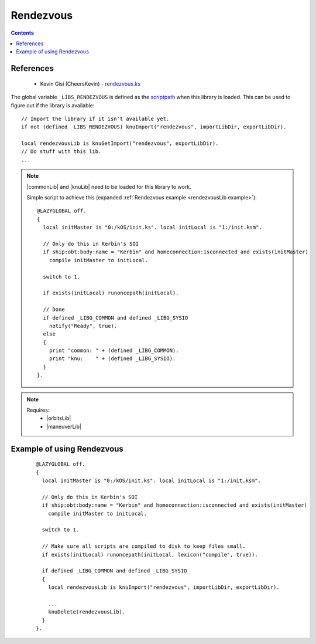 .. _rendezvousLib:

Rendezvous
==========

.. contents:: Contents
    :local:
    :depth: 1

References
----------

    * Kevin Gisi (CheersKevin) - `rendezvous.ks`__

The global variable ``_LIBS_RENDEZVOUS`` is defined as the `scriptpath`_ when this library is loaded.
This can be used to figure out if the library is available::

    // Import the library if it isn't available yet.
    if not (defined _LIBS_RENDEZVOUS) knuImport("rendezvous", importLibDir, exportLibDir).

    local rendezvousLib is knuGetImport("rendezvous", exportLibDir).
    // Do stuff with this lib.
    ...

.. note::

    |commonLib| and |knuLib| need to be loaded for this library to work.

    Simple script to achieve this (expanded :ref:`Rendezvous example <rendezvousLib example>`)::

        @LAZYGLOBAL off.
        {
          local initMaster is "0:/kOS/init.ks". local initLocal is "1:/init.ksm".

          // Only do this in Kerbin's SOI
          if ship:obt:body:name = "Kerbin" and homeconnection:isconnected and exists(initMaster)
            compile initMaster to initLocal.

          switch to 1.

          if exists(initLocal) runoncepath(initLocal).

          // Done
          if defined _LIBG_COMMON and defined _LIBG_SYSIO
            notify("Ready", true).
          else
          {
            print "common: " + (defined _LIBG_COMMON).
            print "knu:    " + (defined _LIBG_SYSIO).
          }
        }.

.. note::

    Requires:
        * |orbitsLib|
        * |maneuverLib|







.. _rendezvousLib example:

Example of using Rendezvous
---------------------------

    ::

        @LAZYGLOBAL off.
        {
          local initMaster is "0:/kOS/init.ks". local initLocal is "1:/init.ksm".

          // Only do this in Kerbin's SOI
          if ship:obt:body:name = "Kerbin" and homeconnection:isconnected and exists(initMaster)
            compile initMaster to initLocal.

          switch to 1.

          // Make sure all scripts are compiled to disk to keep files small.
          if exists(initLocal) runoncepath(initLocal, lexicon("compile", true)).

          if defined _LIBG_COMMON and defined _LIBG_SYSIO
          {
            local rendezvousLib is knuImport("rendezvous", importLibDir, exportLibDir).

            ...
            knuDelete(rendezvousLib).
          }
        }.

.. |commonLib| replace:: :ref:`Common <commonLib>`
.. |knuLib| replace:: :ref:`KNU <knuLib>`
.. |orbitsLib| replace:: :ref:`Orbits <orbitsLib>`
.. |maneuverLib| replace:: :ref:`Maneuver <maneuverLib>`

.. _scriptpath: http://ksp-kos.github.io/KOS_DOC/commands/files.html#scriptpath

__ https://github.com/gisikw/ksprogramming/blob/master/library/rendezvous.ks

